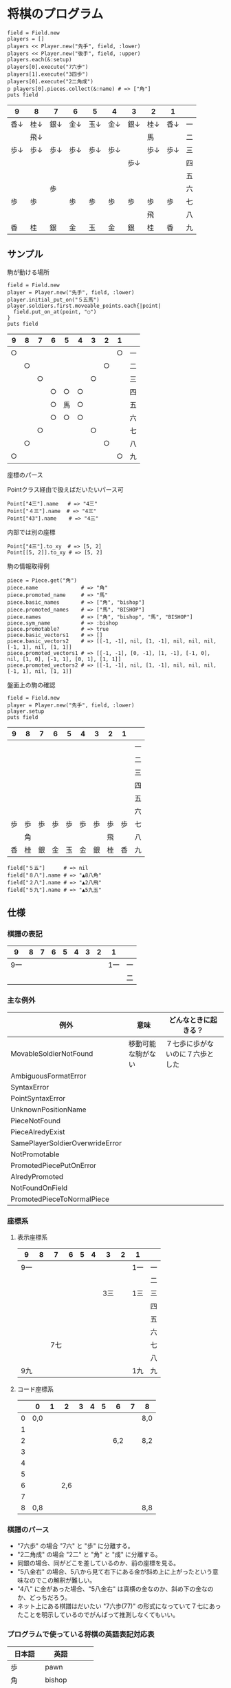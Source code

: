#+OPTIONS: toc:nil num:nil author:nil creator:nil \n:nil |:t
#+OPTIONS: @:t ::t ^:t -:t f:t *:t <:t

* 将棋のプログラム

  : field = Field.new
  : players = []
  : players << Player.new("先手", field, :lower)
  : players << Player.new("後手", field, :upper)
  : players.each(&:setup)
  : players[0].execute("7六歩")
  : players[1].execute("3四歩")
  : players[0].execute("2二角成")
  : p players[0].pieces.collect(&:name) # => ["角"]
  : puts field

#+ATTR_HTML: border="1" rules="all" frame="all"
  | 9    | 8    | 7    | 6    | 5    | 4    | 3    | 2    | 1    |    |
  |------+------+------+------+------+------+------+------+------+----|
  | 香↓ | 桂↓ | 銀↓ | 金↓ | 玉↓ | 金↓ | 銀↓ | 桂↓ | 香↓ | 一 |
  |      | 飛↓ |      |      |      |      |      | 馬   |      | 二 |
  | 歩↓ | 歩↓ | 歩↓ | 歩↓ | 歩↓ | 歩↓ |      | 歩↓ | 歩↓ | 三 |
  |      |      |      |      |      |      | 歩↓ |      |      | 四 |
  |      |      |      |      |      |      |      |      |      | 五 |
  |      |      | 歩   |      |      |      |      |      |      | 六 |
  | 歩   | 歩   |      | 歩   | 歩   | 歩   | 歩   | 歩   | 歩   | 七 |
  |      |      |      |      |      |      |      | 飛   |      | 八 |
  | 香   | 桂   | 銀   | 金   | 玉   | 金   | 銀   | 桂   | 香   | 九 |

** サンプル

**** 駒が動ける場所

     : field = Field.new
     : player = Player.new("先手", field, :lower)
     : player.initial_put_on("５五馬")
     : player.soldiers.first.moveable_points.each{|point|
     :   field.put_on_at(point, "○")
     : }
     : puts field

#+ATTR_HTML: border="1" rules="all" frame="all"
     | 9  | 8  | 7  | 6  | 5  | 4  | 3  | 2  | 1  |    |
     |----+----+----+----+----+----+----+----+----+----|
     | ○ |    |    |    |    |    |    |    | ○ | 一 |
     |    | ○ |    |    |    |    |    | ○ |    | 二 |
     |    |    | ○ |    |    |    | ○ |    |    | 三 |
     |    |    |    | ○ | ○ | ○ |    |    |    | 四 |
     |    |    |    | ○ | 馬 | ○ |    |    |    | 五 |
     |    |    |    | ○ | ○ | ○ |    |    |    | 六 |
     |    |    | ○ |    |    |    | ○ |    |    | 七 |
     |    | ○ |    |    |    |    |    | ○ |    | 八 |
     | ○ |    |    |    |    |    |    |    | ○ | 九 |

**** 座標のパース

     Pointクラス経由で扱えばだいたいパース可

     : Point["4三"].name   # => "4三"
     : Point["４三"].name  # => "4三"
     : Point["43"].name    # => "4三"

     内部では別の座標

     : Point["4三"].to_xy  # => [5, 2]
     : Point[[5, 2]].to_xy # => [5, 2]

**** 駒の情報取得例

     : piece = Piece.get("角")
     : piece.name              # => "角"
     : piece.promoted_name     # => "馬"
     : piece.basic_names       # => ["角", "bishop"]
     : piece.promoted_names    # => ["馬", "BISHOP"]
     : piece.names             # => ["角", "bishop", "馬", "BISHOP"]
     : piece.sym_name          # => :bishop
     : piece.promotable?       # => true
     : piece.basic_vectors1    # => []
     : piece.basic_vectors2    # => [[-1, -1], nil, [1, -1], nil, nil, nil, [-1, 1], nil, [1, 1]]
     : piece.promoted_vectors1 # => [[-1, -1], [0, -1], [1, -1], [-1, 0], nil, [1, 0], [-1, 1], [0, 1], [1, 1]]
     : piece.promoted_vectors2 # => [[-1, -1], nil, [1, -1], nil, nil, nil, [-1, 1], nil, [1, 1]]

**** 盤面上の駒の確認

     : field = Field.new
     : player = Player.new("先手", field, :lower)
     : player.setup
     : puts field

#+ATTR_HTML: border="1" rules="all" frame="all"
     | 9  | 8  | 7  | 6  | 5  | 4  | 3  | 2  | 1  |    |
     |----+----+----+----+----+----+----+----+----+----|
     |    |    |    |    |    |    |    |    |    | 一 |
     |    |    |    |    |    |    |    |    |    | 二 |
     |    |    |    |    |    |    |    |    |    | 三 |
     |    |    |    |    |    |    |    |    |    | 四 |
     |    |    |    |    |    |    |    |    |    | 五 |
     |    |    |    |    |    |    |    |    |    | 六 |
     | 歩 | 歩 | 歩 | 歩 | 歩 | 歩 | 歩 | 歩 | 歩 | 七 |
     |    | 角 |    |    |    |    |    | 飛 |    | 八 |
     | 香 | 桂 | 銀 | 金 | 玉 | 金 | 銀 | 桂 | 香 | 九 |

     : field["５五"]      # => nil
     : field["８八"].name # => "▲8八角"
     : field["２八"].name # => "▲2八飛"
     : field["５九"].name # => "▲5九玉"

** 仕様

*** 棋譜の表記

    #+ATTR_HTML: border="1" rules="all" frame="all"
    | 9   | 8 |   7 | 6 | 5 | 4 |   3 | 2 | 1   |    |
    |-----+---+-----+---+---+---+-----+---+-----+----|
    | 9一 |   |     |   |   |   |     |   | 1一 | 一 |
    |     |   |     |   |   |   |     |   |     | 二 |

*** 主な例外

    #+ATTR_HTML: border="1" rules="all" frame="all"
    | 例外                            | 意味               | どんなときに起きる？             |
    |---------------------------------+--------------------+----------------------------------|
    | MovableSoldierNotFound          | 移動可能な駒がない | ７七歩に歩がないのに７六歩とした |
    | AmbiguousFormatError            |                    |                                  |
    | SyntaxError                     |                    |                                  |
    | PointSyntaxError                |                    |                                  |
    | UnknownPositionName             |                    |                                  |
    | PieceNotFound                   |                    |                                  |
    | PieceAlredyExist                |                    |                                  |
    | SamePlayerSoldierOverwrideError |                    |                                  |
    | NotPromotable                   |                    |                                  |
    | PromotedPiecePutOnError         |                    |                                  |
    | AlredyPromoted                  |                    |                                  |
    | NotFoundOnField                 |                    |                                  |
    | PromotedPieceToNormalPiece      |                    |                                  |

*** 座標系

**** 表示座標系

     #+ATTR_HTML: border="1" rules="all" frame="all"
     | 9   | 8 |   7 | 6 | 5 | 4 |   3 | 2 | 1   |    |
     |-----+---+-----+---+---+---+-----+---+-----+----|
     | 9一 |   |     |   |   |   |     |   | 1一 | 一 |
     |     |   |     |   |   |   |     |   |     | 二 |
     |     |   |     |   |   |   | 3三 |   | 1三 | 三 |
     |     |   |     |   |   |   |     |   |     | 四 |
     |     |   |     |   |   |   |     |   |     | 五 |
     |     |   |     |   |   |   |     |   |     | 六 |
     |     |   | 7七 |   |   |   |     |   |     | 七 |
     |     |   |     |   |   |   |     |   |     | 八 |
     | 9九 |   |     |   |   |   |     |   | 1九 | 九 |

**** コード座標系

     #+ATTR_HTML: border="1" rules="all" frame="all"
     |   | 0   | 1 |   2 | 3 | 4 | 5 |   6 | 7 | 8   |
     |---+-----+---+-----+---+---+---+-----+---+-----|
     | 0 | 0,0 |   |     |   |   |   |     |   | 8,0 |
     | 1 |     |   |     |   |   |   |     |   |     |
     | 2 |     |   |     |   |   |   | 6,2 |   | 8,2 |
     | 3 |     |   |     |   |   |   |     |   |     |
     | 4 |     |   |     |   |   |   |     |   |     |
     | 5 |     |   |     |   |   |   |     |   |     |
     | 6 |     |   | 2,6 |   |   |   |     |   |     |
     | 7 |     |   |     |   |   |   |     |   |     |
     | 8 | 0,8 |   |     |   |   |   |     |   | 8,8 |

*** 棋譜のパース

    - "7六歩" の場合 "7六" と "歩" に分離する。
    - "2二角成" の場合 "2二" と "角" と "成" に分離する。
    - 同銀の場合、同がどこを差しているのか、前の座標を見る。
    - "5八金右" の場合、5八から見て右下にある金が斜め上に上がったという意味なのでこの解釈が難しい。
    - "4八" に金があった場合、"5八金右" は真横の金なのか、斜め下の金なのか、どっちだろう。
    - ネット上にある棋譜はだいたい "7六歩(77)" の形式になっていて７七にあったことを明示しているのでがんばって推測しなくてもいい。


*** プログラムで使っている将棋の英語表記対応表

    | 日本語   | 英語     |    |
    |----------+----------+----|
    | 歩       | pawn     |    |
    | 角       | bishop   |    |
    | 飛       | rook     |    |
    | 香       | lance    |    |
    | 桂       | knight   |    |
    | 銀       | silver   |    |
    | 金       | gold     |    |
    | 玉       | king     |    |
    | 成った   | promoted |    |
    | 盤面     | field    |    |
    | 座標     | point    |    |
    | 相対座標 | vector   |    |
    | 対面     | upper    | △ |
    | 自分     | lower    | △ |

*** 関連リンク集

    - Rubyist Magazine - cairo: 2 次元画像描画ライブラリ http://jp.rubyist.net/magazine/?0019-cairo
    - 寺川唯子先生の将棋レッスン －棋譜の読み方－ ‐ ニコニコ動画:Q http://www.nicovideo.jp/watch/sm1452194
    - Emacs LispとRubyを使ってGoogle Chromeを操作する - saito’s blog http://d.hatena.ne.jp/saitodevel01/20110925/1316962117
